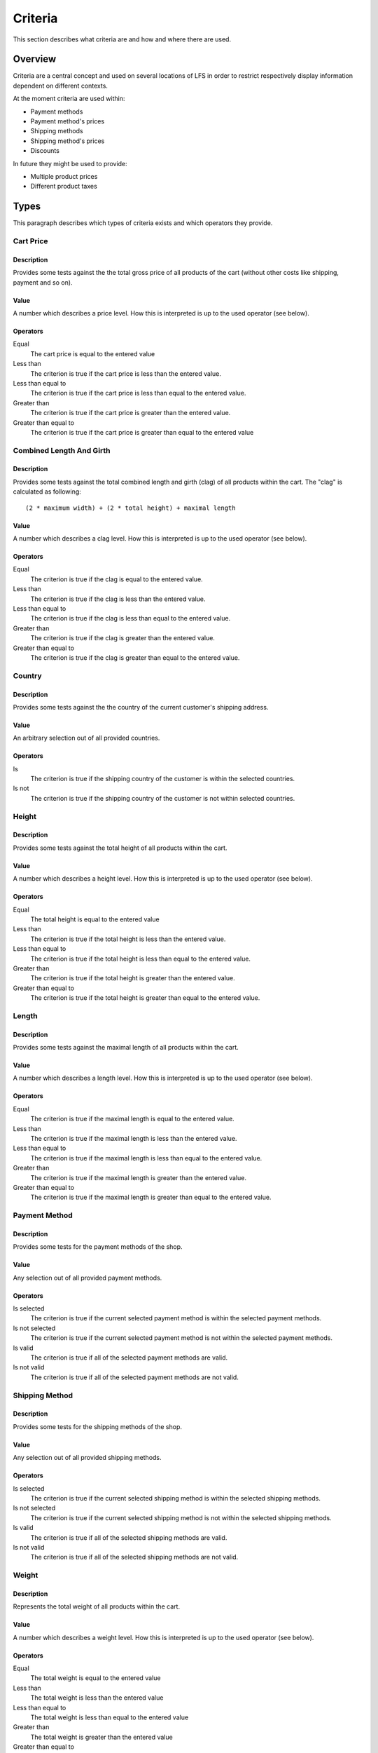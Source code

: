 .. index:: Criteria

.. _criteria_concepts:

========
Criteria
========

This section describes what criteria are and how and where there are used.

Overview
========

Criteria are a central concept and used on several locations of LFS in order to
restrict respectively display information dependent on different contexts.

At the moment criteria are used within:

* Payment methods

* Payment method's prices

* Shipping methods

* Shipping method's prices

* Discounts

In future they might be used to provide:

* Multiple product prices

* Different product taxes

Types
=====

This paragraph describes which types of criteria exists and which operators
they provide.

Cart Price
-----------

Description
^^^^^^^^^^^

Provides some tests against the the total gross price of all products of the
cart (without other costs like shipping, payment and so on).

Value
^^^^^

A number which describes a price level. How this is interpreted is up
to the used operator (see below).

Operators
^^^^^^^^^

Equal
    The cart price is equal to the entered value

Less than
    The criterion is true if the cart price is less than the entered value.

Less than equal to
    The criterion is true if the cart price is less than equal to the entered
    value.

Greater than
    The criterion is true if the cart price is greater than the entered value.

Greater than equal to
    The criterion is true if the cart price is greater than equal to the
    entered value

Combined Length And Girth
-------------------------

Description
^^^^^^^^^^^

Provides some tests against the total combined length and girth (clag) of all
products within the cart. The "clag" is calculated as following::

    (2 * maximum width) + (2 * total height) + maximal length

Value
^^^^^

A number which describes a clag level. How this is interpreted is up to the
used operator (see below).

Operators
^^^^^^^^^

Equal
    The criterion is true if the clag is equal to the entered value.

Less than
    The criterion is true if the clag is less than the entered value.

Less than equal to
    The criterion is true if the clag is less than equal to the entered value.

Greater than
    The criterion is true if the clag is greater than the entered value.

Greater than equal to
    The criterion is true if the clag is greater than equal to the entered
    value.

Country
-------

Description
^^^^^^^^^^^

Provides some tests against the the country of the current customer's shipping
address.

Value
^^^^^

An arbitrary selection out of all provided countries.

Operators
^^^^^^^^^

Is
    The criterion is true if the shipping country of the customer is within
    the selected countries.

Is not
    The criterion is true if the shipping country of the customer is not within
    selected countries.

Height
------

Description
^^^^^^^^^^^

Provides some tests against the total height of all products within the cart.

Value
^^^^^

A number which describes a height level. How this is interpreted is up
to the used operator (see below).

Operators
^^^^^^^^^

Equal
    The total height is equal to the entered value

Less than
    The criterion is true if the total height is less than the entered value.

Less than equal to
    The criterion is true if the total height is less than equal to the entered
    value.

Greater than
    The criterion is true if the total height is greater than the entered
    value.

Greater than equal to
    The criterion is true if the total height is greater than equal to the
    entered value.

Length
------

Description
^^^^^^^^^^^

Provides some tests against the maximal length of all products within the cart.

Value
^^^^^

A number which describes a length level. How this is interpreted is up
to the used operator (see below).

Operators
^^^^^^^^^

Equal
    The criterion is true if the maximal length is equal to the entered value.

Less than
    The criterion is true if the maximal length is less than the entered value.

Less than equal to
    The criterion is true if the maximal length is less than equal to the
    entered value.

Greater than
    The criterion is true if the maximal length is greater than the entered
    value.

Greater than equal to
    The criterion is true if the maximal length is greater than equal to the
    entered value.

Payment Method
--------------

Description
^^^^^^^^^^^

Provides some tests for the payment methods of the shop.

Value
^^^^^

Any selection out of all provided payment methods.

Operators
^^^^^^^^^

Is selected
    The criterion is true if the current selected payment method is within
    the selected payment methods.

Is not selected
    The criterion is true if the current selected payment method is not within
    the selected payment methods.

Is valid
    The criterion is true if all of the selected payment methods are valid.

Is not valid
    The criterion is true if all of the selected payment methods are not
    valid.

Shipping Method
---------------

Description
^^^^^^^^^^^

Provides some tests for the shipping methods of the shop.

Value
^^^^^

Any selection out of all provided shipping methods.

Operators
^^^^^^^^^

Is selected
    The criterion is true if the current selected shipping method is within
    the selected shipping methods.

Is not selected
    The criterion is true if the current selected shipping method is not within
    the selected shipping methods.

Is valid
    The criterion is true if all of the selected shipping methods are valid.

Is not valid
    The criterion is true if all of the selected shipping methods are not
    valid.

Weight
------

Description
^^^^^^^^^^^

Represents the total weight of all products within the cart.

Value
^^^^^

A number which describes a weight level. How this is interpreted is up to the
used operator (see below).

Operators
^^^^^^^^^

Equal
    The total weight is equal to the entered value

Less than
    The total weight is less than the entered value

Less than equal to
    The total weight is less than equal to the entered value

Greater than
    The total weight is greater than the entered value

Greater than equal to
    The total weight is greater than equal to the entered value

Width
-----

Description
^^^^^^^^^^^

Provides some tests against the maximal height of all products within the cart.

Value
^^^^^

A number which describes a width level. How this is interpreted is up to the
used operator (see below).

Operators
^^^^^^^^^

Equal
    The criterion is true if the maximum width is equal to the entered value.

Less than
    The criterion is true if the maximum width is less than the entered value.

Less than equal to
    The criterion is true if the maximum width is less than equal to the
    entered value.

Greater than
    The criterion is true if the maximum width is greater than the entered
    value.

Greater than equal to
    The criterion is true if the maximum width is greater than equal to the
    entered value.
